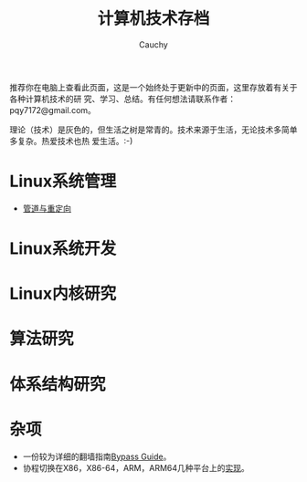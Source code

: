 #+TITLE: 计算机技术存档
#+AUTHOR: Cauchy
#+EMAIL: pqy7172@gmail.com
#+HTML_HEAD: <link rel="stylesheet" href="./org-manual.css" type="text/css"> 

推荐你在电脑上查看此页面，这是一个始终处于更新中的页面，这里存放着有关于各种计算机技术的研
究、学习、总结。有任何想法请联系作者：pqy7172@gmail.com。

理论（技术）是灰色的，但生活之树是常青的。技术来源于生活，无论技术多简单多复杂。热爱技术也热
爱生活。:-)


* Linux系统管理
- [[./pipe-redirection.html][管道与重定向]]
* Linux系统开发
* Linux内核研究
* 算法研究
* 体系结构研究
* 杂项
- 一份较为详细的翻墙指南[[./html/][Bypass Guide]]。
- 协程切换在X86，X86-64，ARM，ARM64几种平台上的[[./switch-protected.html][实现]]。
